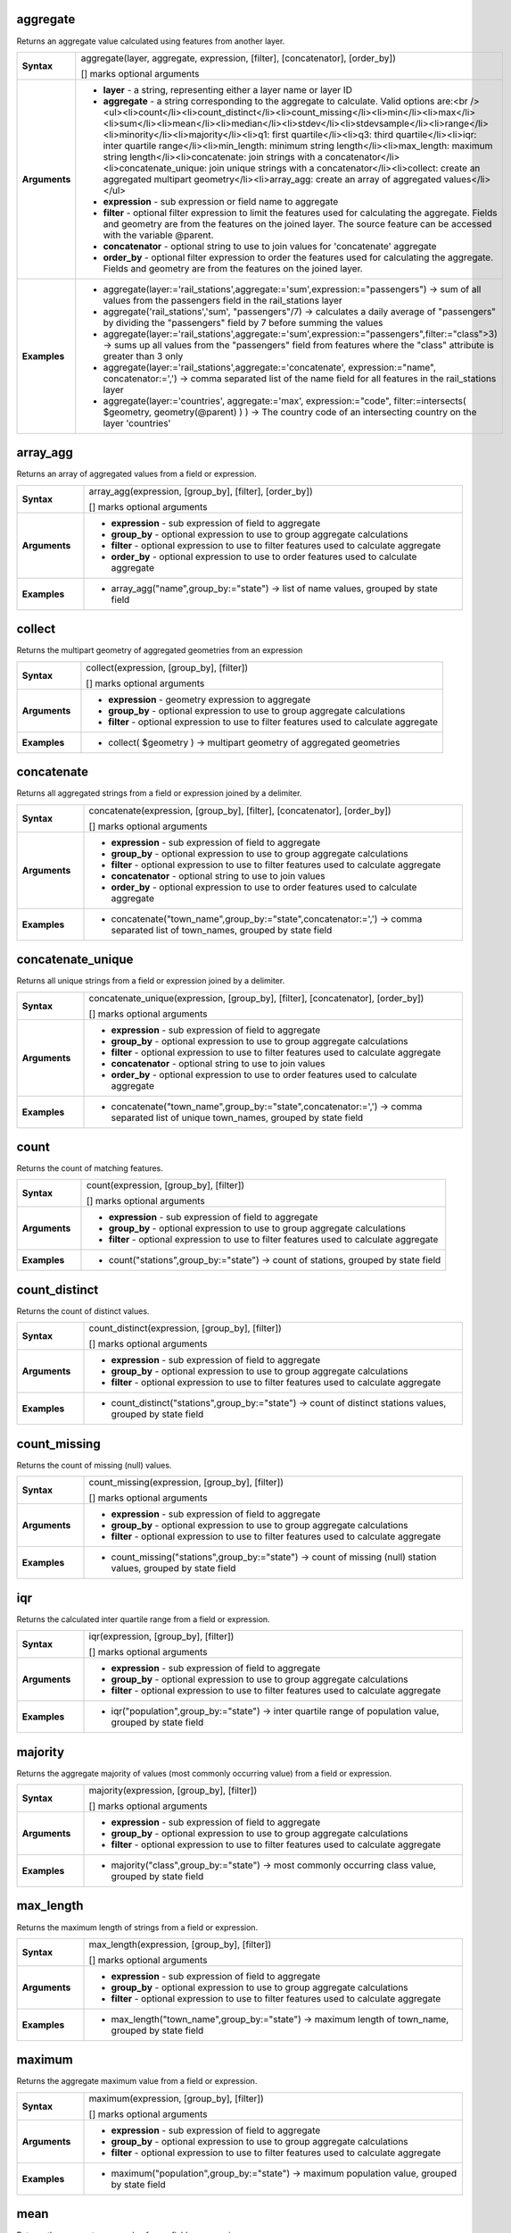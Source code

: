 .. aggregate_section

.. _expression_function_Aggregates_aggregate:

aggregate
.........

Returns an aggregate value calculated using features from another layer.

.. list-table::
   :widths: 15 85
   :stub-columns: 1

   * - Syntax
     - aggregate(layer, aggregate, expression, [filter], [concatenator], [order_by])

       [] marks optional arguments

   * - Arguments
     - * **layer** - a string, representing either a layer name or layer ID

       * **aggregate** - a string corresponding to the aggregate to calculate. Valid options are:<br /><ul><li>count</li><li>count_distinct</li><li>count_missing</li><li>min</li><li>max</li><li>sum</li><li>mean</li><li>median</li><li>stdev</li><li>stdevsample</li><li>range</li><li>minority</li><li>majority</li><li>q1: first quartile</li><li>q3: third quartile</li><li>iqr: inter quartile range</li><li>min_length: minimum string length</li><li>max_length: maximum string length</li><li>concatenate: join strings with a concatenator</li><li>concatenate_unique: join unique strings with a concatenator</li><li>collect: create an aggregated multipart geometry</li><li>array_agg: create an array of aggregated values</li></ul>

       * **expression** - sub expression or field name to aggregate

       * **filter** - optional filter expression to limit the features used for calculating the aggregate. Fields and geometry are from the features on the joined layer. The source feature can be accessed with the variable @parent.

       * **concatenator** - optional string to use to join values for 'concatenate' aggregate

       * **order_by** - optional filter expression to order the features used for calculating the aggregate. Fields and geometry are from the features on the joined layer.

   * - Examples
     - * aggregate(layer:='rail_stations',aggregate:='sum',expression:="passengers") → sum of all values from the passengers field in the rail_stations layer

       * aggregate('rail_stations','sum', "passengers"/7) → calculates a daily average of "passengers" by dividing the "passengers" field by 7 before summing the values

       * aggregate(layer:='rail_stations',aggregate:='sum',expression:="passengers",filter:="class">3) → sums up all values from the "passengers" field from features where the "class" attribute is greater than 3 only

       * aggregate(layer:='rail_stations',aggregate:='concatenate', expression:="name", concatenator:=',') → comma separated list of the name field for all features in the rail_stations layer

       * aggregate(layer:='countries', aggregate:='max', expression:="code", filter:=intersects( $geometry, geometry(@parent) ) ) → The country code of an intersecting country on the layer 'countries'


.. end_aggregate_section

.. array_agg_section

.. _expression_function_Aggregates_array_agg:

array_agg
.........

Returns an array of aggregated values from a field or expression.

.. list-table::
   :widths: 15 85
   :stub-columns: 1

   * - Syntax
     - array_agg(expression, [group_by], [filter], [order_by])

       [] marks optional arguments

   * - Arguments
     - * **expression** - sub expression of field to aggregate

       * **group_by** - optional expression to use to group aggregate calculations

       * **filter** - optional expression to use to filter features used to calculate aggregate

       * **order_by** - optional expression to use to order features used to calculate aggregate

   * - Examples
     - * array_agg("name",group_by:="state") → list of name values, grouped by state field


.. end_array_agg_section

.. collect_section

.. _expression_function_Aggregates_collect:

collect
.......

Returns the multipart geometry of aggregated geometries from an expression

.. list-table::
   :widths: 15 85
   :stub-columns: 1

   * - Syntax
     - collect(expression, [group_by], [filter])

       [] marks optional arguments

   * - Arguments
     - * **expression** - geometry expression to aggregate

       * **group_by** - optional expression to use to group aggregate calculations

       * **filter** - optional expression to use to filter features used to calculate aggregate

   * - Examples
     - * collect( $geometry ) → multipart geometry of aggregated geometries


.. end_collect_section

.. concatenate_section

.. _expression_function_Aggregates_concatenate:

concatenate
...........

Returns all aggregated strings from a field or expression joined by a delimiter.

.. list-table::
   :widths: 15 85
   :stub-columns: 1

   * - Syntax
     - concatenate(expression, [group_by], [filter], [concatenator], [order_by])

       [] marks optional arguments

   * - Arguments
     - * **expression** - sub expression of field to aggregate

       * **group_by** - optional expression to use to group aggregate calculations

       * **filter** - optional expression to use to filter features used to calculate aggregate

       * **concatenator** - optional string to use to join values

       * **order_by** - optional expression to use to order features used to calculate aggregate

   * - Examples
     - * concatenate("town_name",group_by:="state",concatenator:=',') → comma separated list of town_names, grouped by state field


.. end_concatenate_section

.. concatenate_unique_section

.. _expression_function_Aggregates_concatenate_unique:

concatenate_unique
..................

Returns all unique strings from a field or expression joined by a delimiter.

.. list-table::
   :widths: 15 85
   :stub-columns: 1

   * - Syntax
     - concatenate_unique(expression, [group_by], [filter], [concatenator], [order_by])

       [] marks optional arguments

   * - Arguments
     - * **expression** - sub expression of field to aggregate

       * **group_by** - optional expression to use to group aggregate calculations

       * **filter** - optional expression to use to filter features used to calculate aggregate

       * **concatenator** - optional string to use to join values

       * **order_by** - optional expression to use to order features used to calculate aggregate

   * - Examples
     - * concatenate("town_name",group_by:="state",concatenator:=',') → comma separated list of unique town_names, grouped by state field


.. end_concatenate_unique_section

.. count_section

.. _expression_function_Aggregates_count:

count
.....

Returns the count of matching features.

.. list-table::
   :widths: 15 85
   :stub-columns: 1

   * - Syntax
     - count(expression, [group_by], [filter])

       [] marks optional arguments

   * - Arguments
     - * **expression** - sub expression of field to aggregate

       * **group_by** - optional expression to use to group aggregate calculations

       * **filter** - optional expression to use to filter features used to calculate aggregate

   * - Examples
     - * count("stations",group_by:="state") → count of stations, grouped by state field


.. end_count_section

.. count_distinct_section

.. _expression_function_Aggregates_count_distinct:

count_distinct
..............

Returns the count of distinct values.

.. list-table::
   :widths: 15 85
   :stub-columns: 1

   * - Syntax
     - count_distinct(expression, [group_by], [filter])

       [] marks optional arguments

   * - Arguments
     - * **expression** - sub expression of field to aggregate

       * **group_by** - optional expression to use to group aggregate calculations

       * **filter** - optional expression to use to filter features used to calculate aggregate

   * - Examples
     - * count_distinct("stations",group_by:="state") → count of distinct stations values, grouped by state field


.. end_count_distinct_section

.. count_missing_section

.. _expression_function_Aggregates_count_missing:

count_missing
.............

Returns the count of missing (null) values.

.. list-table::
   :widths: 15 85
   :stub-columns: 1

   * - Syntax
     - count_missing(expression, [group_by], [filter])

       [] marks optional arguments

   * - Arguments
     - * **expression** - sub expression of field to aggregate

       * **group_by** - optional expression to use to group aggregate calculations

       * **filter** - optional expression to use to filter features used to calculate aggregate

   * - Examples
     - * count_missing("stations",group_by:="state") → count of missing (null) station values, grouped by state field


.. end_count_missing_section

.. iqr_section

.. _expression_function_Aggregates_iqr:

iqr
...

Returns the calculated inter quartile range from a field or expression.

.. list-table::
   :widths: 15 85
   :stub-columns: 1

   * - Syntax
     - iqr(expression, [group_by], [filter])

       [] marks optional arguments

   * - Arguments
     - * **expression** - sub expression of field to aggregate

       * **group_by** - optional expression to use to group aggregate calculations

       * **filter** - optional expression to use to filter features used to calculate aggregate

   * - Examples
     - * iqr("population",group_by:="state") → inter quartile range of population value, grouped by state field


.. end_iqr_section

.. majority_section

.. _expression_function_Aggregates_majority:

majority
........

Returns the aggregate majority of values (most commonly occurring value) from a field or expression.

.. list-table::
   :widths: 15 85
   :stub-columns: 1

   * - Syntax
     - majority(expression, [group_by], [filter])

       [] marks optional arguments

   * - Arguments
     - * **expression** - sub expression of field to aggregate

       * **group_by** - optional expression to use to group aggregate calculations

       * **filter** - optional expression to use to filter features used to calculate aggregate

   * - Examples
     - * majority("class",group_by:="state") → most commonly occurring class value, grouped by state field


.. end_majority_section

.. max_length_section

.. _expression_function_Aggregates_max_length:

max_length
..........

Returns the maximum length of strings from a field or expression.

.. list-table::
   :widths: 15 85
   :stub-columns: 1

   * - Syntax
     - max_length(expression, [group_by], [filter])

       [] marks optional arguments

   * - Arguments
     - * **expression** - sub expression of field to aggregate

       * **group_by** - optional expression to use to group aggregate calculations

       * **filter** - optional expression to use to filter features used to calculate aggregate

   * - Examples
     - * max_length("town_name",group_by:="state") → maximum length of town_name, grouped by state field


.. end_max_length_section

.. maximum_section

.. _expression_function_Aggregates_maximum:

maximum
.......

Returns the aggregate maximum value from a field or expression.

.. list-table::
   :widths: 15 85
   :stub-columns: 1

   * - Syntax
     - maximum(expression, [group_by], [filter])

       [] marks optional arguments

   * - Arguments
     - * **expression** - sub expression of field to aggregate

       * **group_by** - optional expression to use to group aggregate calculations

       * **filter** - optional expression to use to filter features used to calculate aggregate

   * - Examples
     - * maximum("population",group_by:="state") → maximum population value, grouped by state field


.. end_maximum_section

.. mean_section

.. _expression_function_Aggregates_mean:

mean
....

Returns the aggregate mean value from a field or expression.

.. list-table::
   :widths: 15 85
   :stub-columns: 1

   * - Syntax
     - mean(expression, [group_by], [filter])

       [] marks optional arguments

   * - Arguments
     - * **expression** - sub expression of field to aggregate

       * **group_by** - optional expression to use to group aggregate calculations

       * **filter** - optional expression to use to filter features used to calculate aggregate

   * - Examples
     - * mean("population",group_by:="state") → mean population value, grouped by state field


.. end_mean_section

.. median_section

.. _expression_function_Aggregates_median:

median
......

Returns the aggregate median value from a field or expression.

.. list-table::
   :widths: 15 85
   :stub-columns: 1

   * - Syntax
     - median(expression, [group_by], [filter])

       [] marks optional arguments

   * - Arguments
     - * **expression** - sub expression of field to aggregate

       * **group_by** - optional expression to use to group aggregate calculations

       * **filter** - optional expression to use to filter features used to calculate aggregate

   * - Examples
     - * median("population",group_by:="state") → median population value, grouped by state field


.. end_median_section

.. min_length_section

.. _expression_function_Aggregates_min_length:

min_length
..........

Returns the minimum length of strings from a field or expression.

.. list-table::
   :widths: 15 85
   :stub-columns: 1

   * - Syntax
     - min_length(expression, [group_by], [filter])

       [] marks optional arguments

   * - Arguments
     - * **expression** - sub expression of field to aggregate

       * **group_by** - optional expression to use to group aggregate calculations

       * **filter** - optional expression to use to filter features used to calculate aggregate

   * - Examples
     - * min_length("town_name",group_by:="state") → minimum length of town_name, grouped by state field


.. end_min_length_section

.. minimum_section

.. _expression_function_Aggregates_minimum:

minimum
.......

Returns the aggregate minimum value from a field or expression.

.. list-table::
   :widths: 15 85
   :stub-columns: 1

   * - Syntax
     - minimum(expression, [group_by], [filter])

       [] marks optional arguments

   * - Arguments
     - * **expression** - sub expression of field to aggregate

       * **group_by** - optional expression to use to group aggregate calculations

       * **filter** - optional expression to use to filter features used to calculate aggregate

   * - Examples
     - * minimum("population",group_by:="state") → minimum population value, grouped by state field


.. end_minimum_section

.. minority_section

.. _expression_function_Aggregates_minority:

minority
........

Returns the aggregate minority of values (least occurring value) from a field or expression.

.. list-table::
   :widths: 15 85
   :stub-columns: 1

   * - Syntax
     - minority(expression, [group_by], [filter])

       [] marks optional arguments

   * - Arguments
     - * **expression** - sub expression of field to aggregate

       * **group_by** - optional expression to use to group aggregate calculations

       * **filter** - optional expression to use to filter features used to calculate aggregate

   * - Examples
     - * minority("class",group_by:="state") → least occurring class value, grouped by state field


.. end_minority_section

.. q1_section

.. _expression_function_Aggregates_q1:

q1
..

Returns the calculated first quartile from a field or expression.

.. list-table::
   :widths: 15 85
   :stub-columns: 1

   * - Syntax
     - q1(expression, [group_by], [filter])

       [] marks optional arguments

   * - Arguments
     - * **expression** - sub expression of field to aggregate

       * **group_by** - optional expression to use to group aggregate calculations

       * **filter** - optional expression to use to filter features used to calculate aggregate

   * - Examples
     - * q1("population",group_by:="state") → first quartile of population value, grouped by state field


.. end_q1_section

.. q3_section

.. _expression_function_Aggregates_q3:

q3
..

Returns the calculated third quartile from a field or expression.

.. list-table::
   :widths: 15 85
   :stub-columns: 1

   * - Syntax
     - q3(expression, [group_by], [filter])

       [] marks optional arguments

   * - Arguments
     - * **expression** - sub expression of field to aggregate

       * **group_by** - optional expression to use to group aggregate calculations

       * **filter** - optional expression to use to filter features used to calculate aggregate

   * - Examples
     - * q3("population",group_by:="state") → third quartile of population value, grouped by state field


.. end_q3_section

.. range_section

.. _expression_function_Aggregates_range:

range
.....

Returns the aggregate range of values (maximum - minimum) from a field or expression.

.. list-table::
   :widths: 15 85
   :stub-columns: 1

   * - Syntax
     - range(expression, [group_by], [filter])

       [] marks optional arguments

   * - Arguments
     - * **expression** - sub expression of field to aggregate

       * **group_by** - optional expression to use to group aggregate calculations

       * **filter** - optional expression to use to filter features used to calculate aggregate

   * - Examples
     - * range("population",group_by:="state") → range of population values, grouped by state field


.. end_range_section

.. relation_aggregate_section

.. _expression_function_Aggregates_relation_aggregate:

relation_aggregate
..................

Returns an aggregate value calculated using all matching child features from a layer relation.

.. list-table::
   :widths: 15 85
   :stub-columns: 1

   * - Syntax
     - relation_aggregate(relation, aggregate, expression, [concatenator], [order_by])

       [] marks optional arguments

   * - Arguments
     - * **relation** - a string, representing a relation ID

       * **aggregate** - a string corresponding to the aggregate to calculate. Valid options are:<br /><ul><li>count</li><li>count_distinct</li><li>count_missing</li><li>min</li><li>max</li><li>sum</li><li>mean</li><li>median</li><li>stdev</li><li>stdevsample</li><li>range</li><li>minority</li><li>majority</li><li>q1: first quartile</li><li>q3: third quartile</li><li>iqr: inter quartile range</li><li>min_length: minimum string length</li><li>max_length: maximum string length</li><li>concatenate: join strings with a concatenator</li><li>concatenate_unique: join unique strings with a concatenator</li><li>collect: create an aggregated multipart geometry</li><li>array_agg: create an array of aggregated values</li></ul>

       * **expression** - sub expression or field name to aggregate

       * **concatenator** - optional string to use to join values for 'concatenate' aggregate

       * **order_by** - optional expression to order the features used for calculating the aggregate. Fields and geometry are from the features on the joined layer.

   * - Examples
     - * relation_aggregate(relation:='my_relation',aggregate:='mean',expression:="passengers") → mean value of all matching child features using the 'my_relation' relation

       * relation_aggregate('my_relation','sum', "passengers"/7) → sum of the passengers field divided by 7 for all matching child features using the 'my_relation' relation

       * relation_aggregate('my_relation','concatenate', "towns", concatenator:=',') → comma separated list of the towns field for all matching child features using the 'my_relation' relation

       * relation_aggregate('my_relation','array_agg', "id") → array of the id field from all matching child features using the 'my_relation' relation


.. end_relation_aggregate_section

.. stdev_section

.. _expression_function_Aggregates_stdev:

stdev
.....

Returns the aggregate standard deviation value from a field or expression.

.. list-table::
   :widths: 15 85
   :stub-columns: 1

   * - Syntax
     - stdev(expression, [group_by], [filter])

       [] marks optional arguments

   * - Arguments
     - * **expression** - sub expression of field to aggregate

       * **group_by** - optional expression to use to group aggregate calculations

       * **filter** - optional expression to use to filter features used to calculate aggregate

   * - Examples
     - * stdev("population",group_by:="state") → standard deviation of population value, grouped by state field


.. end_stdev_section

.. sum_section

.. _expression_function_Aggregates_sum:

sum
...

Returns the aggregate summed value from a field or expression.

.. list-table::
   :widths: 15 85
   :stub-columns: 1

   * - Syntax
     - sum(expression, [group_by], [filter])

       [] marks optional arguments

   * - Arguments
     - * **expression** - sub expression of field to aggregate

       * **group_by** - optional expression to use to group aggregate calculations

       * **filter** - optional expression to use to filter features used to calculate aggregate

   * - Examples
     - * sum("population",group_by:="state") → summed population value, grouped by state field


.. end_sum_section

